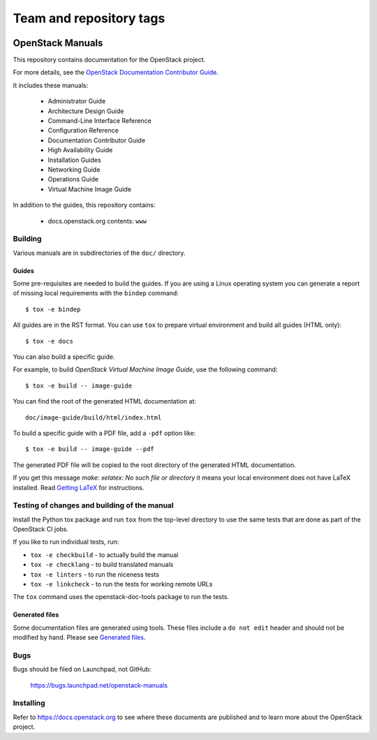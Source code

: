 ========================
Team and repository tags
========================

.. image:: https://governance.openstack.org/tc/badges/openstack-manuals.svg
    :target: https://governance.openstack.org/tc/reference/tags/index.html

.. Change things from this point on

OpenStack Manuals
+++++++++++++++++

This repository contains documentation for the OpenStack project.

For more details, see the `OpenStack Documentation Contributor
Guide <https://docs.openstack.org/doc-contrib-guide/>`_.

It includes these manuals:

 * Administrator Guide
 * Architecture Design Guide
 * Command-Line Interface Reference
 * Configuration Reference
 * Documentation Contributor Guide
 * High Availability Guide
 * Installation Guides
 * Networking Guide
 * Operations Guide
 * Virtual Machine Image Guide

In addition to the guides, this repository contains:

 * docs.openstack.org contents: ``www``

Building
========

Various manuals are in subdirectories of the ``doc/`` directory.

Guides
------

Some pre-requisites are needed to build the guides. If you are using a Linux
operating system you can generate a report of missing local requirements with
the ``bindep`` command::

    $ tox -e bindep

All guides are in the RST format. You can use ``tox`` to prepare
virtual environment and build all guides (HTML only)::

    $ tox -e docs

You can also build a specific guide.

For example, to build *OpenStack Virtual Machine Image Guide*, use the
following command::

    $ tox -e build -- image-guide

You can find the root of the generated HTML documentation at::

    doc/image-guide/build/html/index.html

To build a specific guide with a PDF file, add a ``-pdf`` option like::

    $ tox -e build -- image-guide --pdf

The generated PDF file will be copied to the root directory of the
generated HTML documentation.

If you get this message `make: xelatex: No such file or directory` it means
your local environment does not have LaTeX installed. Read `Getting LaTeX
<https://www.latex-project.org/get/>`_ for instructions.

Testing of changes and building of the manual
=============================================

Install the Python tox package and run ``tox`` from the top-level
directory to use the same tests that are done as part of the OpenStack
CI jobs.

If you like to run individual tests, run:

* ``tox -e checkbuild`` - to actually build the manual
* ``tox -e checklang`` - to build translated manuals
* ``tox -e linters`` - to run the niceness tests
* ``tox -e linkcheck`` - to run the tests for working remote URLs

The ``tox`` command uses the openstack-doc-tools package to run the
tests.


Generated files
---------------

Some documentation files are generated using tools. These files include
a ``do not edit`` header and should not be modified by hand.
Please see `Generated files
<https://docs.openstack.org/doc-contrib-guide/doc-tools.html>`_.


Bugs
====

Bugs should be filed on Launchpad, not GitHub:

   https://bugs.launchpad.net/openstack-manuals


Installing
==========

Refer to https://docs.openstack.org to see where these documents are
published and to learn more about the OpenStack project.

